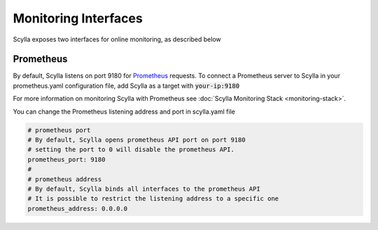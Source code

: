 
Monitoring Interfaces
=====================

Scylla exposes two interfaces for online monitoring, as described below

Prometheus
----------
By default, Scylla listens on port 9180 for `Prometheus <https://prometheus.io/>`_ requests. To connect a Prometheus server to Scylla in your prometheus.yaml configuration file, add Scylla as a target with :code:`your-ip:9180`

For more information on monitoring Scylla with Prometheus see :doc:`Scylla Monitoring Stack <monitoring-stack>`.

You can change the Prometheus listening address and port in scylla.yaml file

.. code-block:: yaml

   # prometheus port
   # By default, Scylla opens prometheus API port on port 9180
   # setting the port to 0 will disable the prometheus API.
   prometheus_port: 9180
   #
   # prometheus address
   # By default, Scylla binds all interfaces to the prometheus API
   # It is possible to restrict the listening address to a specific one
   prometheus_address: 0.0.0.0
